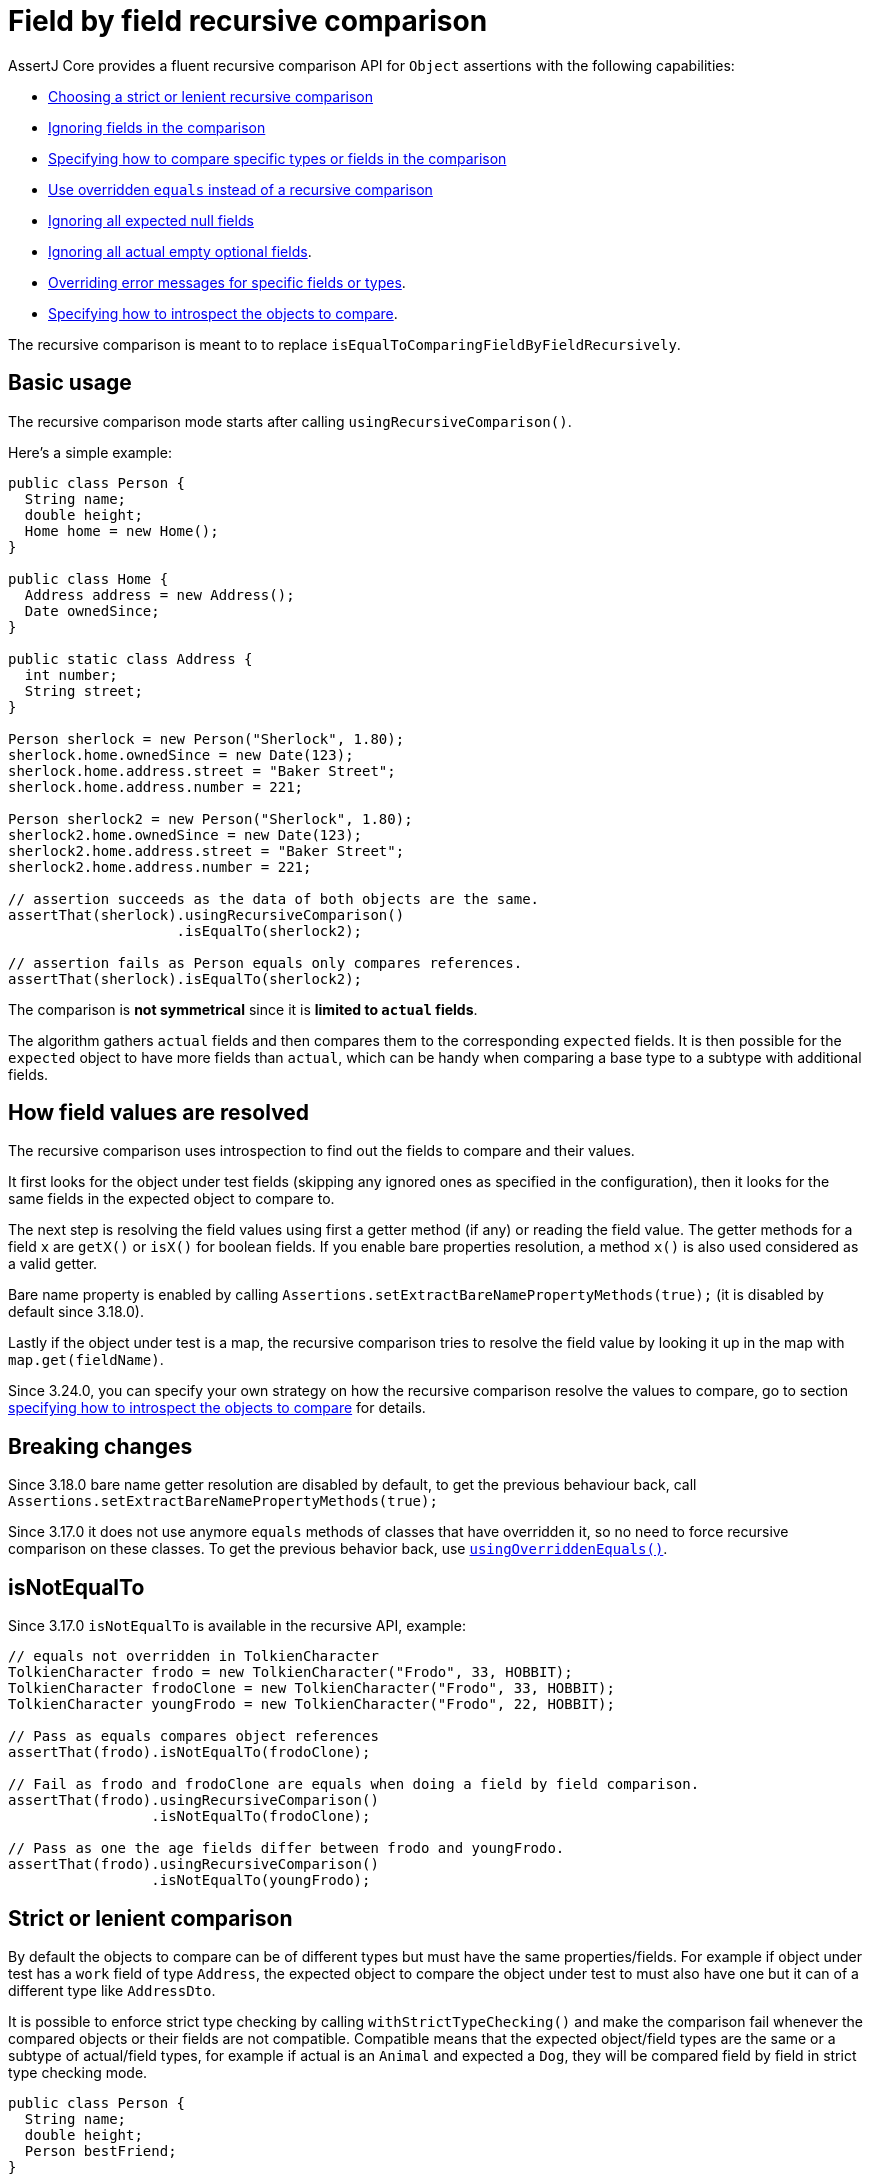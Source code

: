 [[recursive-comparison]]
= Field by field recursive comparison

AssertJ Core provides a fluent recursive comparison API for `Object` assertions with the following capabilities:

* link:#recursive-comparison-strict[Choosing a strict or lenient recursive comparison]
* link:#recursive-comparison-ignoring-fields[Ignoring fields in the comparison]
* link:#recursive-comparison-comparators[Specifying how to compare specific types or fields in the comparison]
* link:#using-overridden-equals[Use overridden `equals` instead of a recursive comparison]
* link:#recursive-comparison-ignoring-all-expected-null-fields[Ignoring all expected null fields]
* link:#recursive-comparison-ignoring-all-actual-empty-optional-fields[Ignoring all actual empty optional fields].
* link:#recursive-comparison-overriding-error-messages[Overriding error messages for specific fields or types].
* link:#recursive-comparison-introspection-strategy[Specifying how to introspect the objects to compare].

The recursive comparison is meant to to replace `isEqualToComparingFieldByFieldRecursively`.

== Basic usage

The recursive comparison mode starts after calling `usingRecursiveComparison()`.

Here's a simple example:

[source,java,indent=0]
----
 public class Person {
   String name;
   double height;
   Home home = new Home();
 }

 public class Home {
   Address address = new Address();
   Date ownedSince;
 }

 public static class Address {
   int number;
   String street;
 }

 Person sherlock = new Person("Sherlock", 1.80);
 sherlock.home.ownedSince = new Date(123);
 sherlock.home.address.street = "Baker Street";
 sherlock.home.address.number = 221;

 Person sherlock2 = new Person("Sherlock", 1.80);
 sherlock2.home.ownedSince = new Date(123);
 sherlock2.home.address.street = "Baker Street";
 sherlock2.home.address.number = 221;

 // assertion succeeds as the data of both objects are the same.
 assertThat(sherlock).usingRecursiveComparison()
                     .isEqualTo(sherlock2);

 // assertion fails as Person equals only compares references.
 assertThat(sherlock).isEqualTo(sherlock2);
----

The comparison is *not symmetrical* since it is *limited to `actual` fields*.

The algorithm gathers `actual` fields and then compares them to the corresponding `expected` fields. It is then possible for the `expected` object to have more fields than `actual`, which can be handy when comparing a base type to a subtype with additional fields.

== How field values are resolved

The recursive comparison uses introspection to find out the fields to compare and their values.

It first looks for the object under test fields (skipping any ignored ones as specified in the configuration), then it looks for the same fields in the expected object to compare to.

The next step is resolving the field values using first a getter method (if any) or reading the field value. The getter methods for a field `x` are `getX()` or `isX()` for boolean fields.
If you enable bare properties resolution, a method `x()` is also used considered as a valid getter.

Bare name property is enabled by calling `Assertions.setExtractBareNamePropertyMethods(true);` (it is disabled by default since 3.18.0).

Lastly if the object under test is a map, the recursive comparison tries to resolve the field value by looking it up in the map with `map.get(fieldName)`.

Since 3.24.0, you can specify your own strategy on how the recursive comparison resolve the values to compare, go to section link:#recursive-comparison-introspection-strategy[specifying how to introspect the objects to compare] for details.


== Breaking changes

Since 3.18.0 bare name getter resolution are disabled by default, to get the previous behaviour back, call `Assertions.setExtractBareNamePropertyMethods(true);`

Since 3.17.0 it does not use anymore `equals` methods of classes that have overridden it, so no need to force recursive comparison on these classes. To get the previous behavior back, use link:#using-overridden-equals[`usingOverriddenEquals()`].



[[recursive-comparison-isNotEqualTo]]
== isNotEqualTo

Since 3.17.0 `isNotEqualTo` is available in the recursive API, example:

[source,java,indent=0]
----
// equals not overridden in TolkienCharacter
TolkienCharacter frodo = new TolkienCharacter("Frodo", 33, HOBBIT);
TolkienCharacter frodoClone = new TolkienCharacter("Frodo", 33, HOBBIT);
TolkienCharacter youngFrodo = new TolkienCharacter("Frodo", 22, HOBBIT);

// Pass as equals compares object references
assertThat(frodo).isNotEqualTo(frodoClone);

// Fail as frodo and frodoClone are equals when doing a field by field comparison.
assertThat(frodo).usingRecursiveComparison()
                 .isNotEqualTo(frodoClone);

// Pass as one the age fields differ between frodo and youngFrodo.
assertThat(frodo).usingRecursiveComparison()
                 .isNotEqualTo(youngFrodo);
----

[[recursive-comparison-strict]]
== Strict or lenient comparison

By default the objects to compare can be of different types but must have the same properties/fields. For example if object under test has a `work` field of type `Address`, the expected object to compare the object under test to must also have one but it can of a different type like `AddressDto`.

It is possible to enforce strict type checking by calling `withStrictTypeChecking()` and make the comparison fail whenever the compared objects or their fields are not compatible. Compatible means that the expected object/field types are the same or a subtype of actual/field types, for example if actual is an `Animal` and expected a `Dog`, they will be compared field by field in strict type checking mode.

[source,java,indent=0]
----
public class Person {
  String name;
  double height;
  Person bestFriend;
}

Person sherlock = new Person("Sherlock", 1.80);
sherlock.bestFriend = new Person("Watson", 1.70);

Person sherlockClone = new Person("Sherlock", 1.80);
sherlockClone.bestFriend = new Person("Watson", 1.70);

// assertion succeeds as sherlock and sherlockClone have the same data and types
assertThat(sherlock).usingRecursiveComparison()
                    .withStrictTypeChecking()
                    .isEqualTo(sherlockClone);

// Let's now define a data structure similar to Person

public class PersonDTO {
  String name;
  double height;
  PersonDTO bestFriend;
}

PersonDTO sherlockDto = new PersonDTO("Sherlock", 1.80);
sherlockDto.bestFriend = new PersonDTO("Watson", 1.70);

// assertion fails as Person and PersonDTO are not compatible even though they have the same data
assertThat(sherlock).usingRecursiveComparison()
                    .withStrictTypeChecking()
                    .isEqualTo(sherlockDto);

// Let's define a subclass of Person

public class Detective extends Person {
  boolean busy;
}

Detective detectiveSherlock = new Detective("Sherlock", 1.80);
detectiveSherlock.bestFriend = new Person("Watson", 1.70);
detectiveSherlock.busy = true;

// assertion succeeds as Detective inherits from Person and
// only Person's fields are included into the comparison.
assertThat(sherlock).usingRecursiveComparison()
                    .withStrictTypeChecking()
                    .isEqualTo(detectiveSherlock);
----

[[recursive-comparison-ignoring-fields]]
== Ignoring fields in the comparison

It is possible to ignore fields of the object under test in the comparison, this is can be useful when a field has a generated value (like the current time) or is simply not relevant to compare.

There are a few ways to specify the fields to ignore:

* directly with `ignoringFields(String... fieldsToIgnore)`
* by regexes with `ignoringFieldsMatchingRegexes(String... regexes)`
* by types with `ignoringFieldsOfTypes(Class... typesToIgnore)`

Nested fields can be specified like this: `home.address.street`

It is also possible to ignore the object under test with `ignoringActualNullFields()`.

Examples

[source,java,indent=0]
----
Person sherlock = new Person("Sherlock", 1.80);
sherlock.home.address.street = "Baker Street";
sherlock.home.address.number = 221;

// strangely moriarty and sherlock have the same height!
Person moriarty = new Person("Moriarty", 1.80);
moriarty.home.address.street = "Crime Street";
moriarty.home.address.number = 221;

// assertion succeeds as name and home.address.street fields are ignored in the comparison
assertThat(sherlock).usingRecursiveComparison()
                    .ignoringFields("name", "home.address.street")
                    .isEqualTo(moriarty);

// assertion succeeds as once a field is ignored, its subfields are too
assertThat(sherlock).usingRecursiveComparison()
                    .ignoringFields("name", "home")
                    .isEqualTo(moriarty);

// ignoring fields matching regexes: name and home match .*me
assertThat(sherlock).usingRecursiveComparison()
                    .ignoringFieldsMatchingRegexes(".*me")
                    .isEqualTo(moriarty);

// ignoring null fields example:
sherlock.name = null;
sherlock.home.address.street = null;
assertThat(sherlock).usingRecursiveComparison()
                    .ignoringActualNullFields()
                    .isEqualTo(moriarty);

// ignore height and address fields by type:
Person tallSherlock = new Person("sherlock", 2.10);
tallSherlock.home.address.street = "Long Baker Street";
tallSherlock.home.address.number = 222;
assertThat(sherlock).usingRecursiveComparison()
                    .ignoringFieldsOfTypes(double.class, Address.class)
                    .isEqualTo(tallSherlock);
----

[[using-overridden-equals]]
== Using overridden equals

Since 3.17.0 the recursive comparison does not use overridden `equals` methods to compare fields anymore, it performs a recursive comparison on these fields, it is possible to change that behavior by calling `usingOverriddenEquals()`.

Once using overridden `equals` methods is enabled, you can disable it for certain types or fields (and perform a recursive comparison instead) using the following methods:

* `ignoringOverriddenEqualsForTypes(Class...)` Any fields of these classes are compared recursively
* `ignoringOverriddenEqualsForFields(String...)` Any given fields are compared recursively
* `ignoringOverriddenEqualsForFieldsMatchingRegexes(String...)` Any fields matching one of these regexes are compared recursively
* `ignoringAllOverriddenEquals()` except for java types, all fields are compared field by field recursively

Example:

[source,java,indent=0]
----
 public class Person {
   String name;
   double height;
   Home home = new Home();
 }

 public class Home {
   Address address = new Address();
 }

 public static class Address {
   int number;
   String street;

   // only compares number, ouch!
   @Override
   public boolean equals(final Object other) {
     if (!(other instanceof Address)) return false;
     Address castOther = (Address) other;
     return Objects.equals(number, castOther.number);
   }
 }

 Person sherlock = new Person("Sherlock", 1.80);
 sherlock.home.address.street = "Baker Street";
 sherlock.home.address.number = 221;

 Person sherlock2 = new Person("Sherlock", 1.80);
 sherlock2.home.address.street = "Butcher Street";
 sherlock2.home.address.number = 221;

 // assertion succeeds but that's not what we expected since the home.address.street fields differ
 // but the equals implementation in Address does not compare them.
 assertThat(sherlock).usingRecursiveComparison()
                     .usingOverriddenEquals()
                     .isEqualTo(sherlock2);

 // to avoid the previous issue, we force a recursive comparison on the Address type
 // now this assertion fails as expected since the home.address.street fields differ.
 assertThat(sherlock).usingRecursiveComparison()
                     .usingOverriddenEquals()
                     .ignoringOverriddenEqualsForTypes(Address.class)
                     .isEqualTo(sherlock2);
----

[[recursive-comparison-ignoring-all-expected-null-fields]]
== Ignoring all expected null fields

By using `ignoringExpectedNullFields()` the recursive comparison will exclude from the comparison any null fields in the expected object. +
One use case for that is when the object under test have fields with values hard to predict (id, timestamp, ...),  with this feature you simply build the expected object with null values values for these fields and they won't be compared.

Example:

[source,java,indent=0]
----
public class Person {
  String name;
  double height;
  Home home = new Home();
}
public class Home {
  Address address = new Address();
}
public static class Address {
  int number;
  String street;
}

Person sherlock = new Person("Sherlock", 1.80);
sherlock.home.address.street = "Baker Street";
sherlock.home.address.number = 221;

Person noName = new Person(null, 1.80);
noName.home.address.street = null;
noName.home.address.number = 221;

// assertion succeeds as name and home.address.street fields are ignored in the comparison
assertThat(sherlock).usingRecursiveComparison()
                    .ignoringExpectedNullFields()
                    .isEqualTo(noName);

// assertion fails as name and home.address.street fields are populated for sherlock but not for noName.
assertThat(noName).usingRecursiveComparison()
                  .ignoringExpectedNullFields()
                  .isEqualTo(sherlock);
----

[[recursive-comparison-ignoring-all-actual-empty-optional-fields]]
== Ignoring all actual empty optional fields

`ignoringActualEmptyOptionalFields()` makes the recursive comparison to ignore all actual empty optional fields (including `Optional`, `OptionalInt`, `OptionalLong` and `OptionalDouble`). +
Note that the expected object empty optional fields are not ignored, this only applies to actual's fields.

[source,java,indent=0]
----
 public class Person {
   String name;
   OptionalInt age;
   OptionalLong id;
   OptionalDouble height;
   Home home = new Home();
 }

 public class Home {
   String address;
   Optional<String> phone;
 }

 Person homerWithoutDetails = new Person("Homer Simpson");
 homerWithoutDetails.home.address.street = "Evergreen Terrace";
 homerWithoutDetails.home.address.number = 742;
 homerWithoutDetails.home.phone = Optional.empty();
 homerWithoutDetails.age = OptionalInt.empty();
 homerWithoutDetails.id = OptionalLong.empty();
 homerWithoutDetails.height = OptionalDouble.empty();

 Person homerWithDetails = new Person("Homer Simpson");
 homerWithDetails.home.address.street = "Evergreen Terrace";
 homerWithDetails.home.address.number = 742;
 homerWithDetails.home.phone = Optional.of("(939) 555-0113");
 homerWithDetails.age = OptionalInt.of(39);
 homerWithDetails.id = OptionalLong.of(123456);
 homerWithDetails.height = OptionalDouble.of(1.83);

 // assertion succeeds as phone is ignored in the comparison
 assertThat(homerWithoutDetails).usingRecursiveComparison()
                                .ignoringActualEmptyOptionalFields()
                                .isEqualTo(homerWithDetails);

 // assertion fails as phone, age, id and height are not ignored and are populated for homerWithDetails but not for homerWithoutDetails.
 assertThat(homerWithDetails).usingRecursiveComparison()
                             .ignoringActualEmptyOptionalFields()
                             .isEqualTo(homerWithoutDetails);
----

[[recursive-comparison-comparators]]
== Specifying how to compare specific types or fields in the comparison

You can specify how to compare values per (nested) fields or type with the methods below (but before calling `isEqualTo` otherwise this has no effect!):

* `withEqualsForFields(BiPredicate, String...)` or `withComparatorForFields(Comparator, String...)` for one or multiple fields
* `withEqualsForType(BiPredicate, Class)` or `withComparatorForType(Comparator, Class)` for a given type

Note that comparisons specified for fields take precedence over the ones specified for types.

By default floats are compared with a precision of 1.0E-6 and doubles with 1.0E-15.

TIP: Prefer using `withEqualsForFields`/`withEqualsForType`, providing a `BiPredicate` is simpler than a `Comparator` (unless you have one already defined).

Examples:

[source,java,indent=0]
----
public class TolkienCharacter {
  String name;
  double height;
}

TolkienCharacter frodo = new TolkienCharacter("Frodo", 1.2);
TolkienCharacter tallerFrodo = new TolkienCharacter("Frodo", 1.3);
TolkienCharacter reallyTallFrodo = new TolkienCharacter("Frodo", 1.9);

BiPredicate<Double, Double> closeEnough = (d1, d2) -> Math.abs(d1 - d2) <= 0.5;
// same comparison expressed with a Comparator:
// Comparator<Double> closeEnough = (d1, d2) -> Math.abs(d1 - d2) <= 0.5 ? 0 : 1;

// assertion succeeds
assertThat(frodo).usingRecursiveComparison()
                 .withEqualsForFields(closeEnough, "height")
                 .isEqualTo(tallerFrodo);

assertThat(frodo).usingRecursiveComparison()
                 .withEqualsForType(closeEnough, Double.class)
                 .isEqualTo(tallerFrodo);

// assertions fail
assertThat(frodo).usingRecursiveComparison()
                 .withEqualsForFields(closeEnough, "height")
                 .isEqualTo(reallyTallFrodo);

assertThat(frodo).usingRecursiveComparison()
                 .withEqualsForType(closeEnough, Double.class)
                 .isEqualTo(reallyTallFrodo);
----

[[recursive-comparison-overriding-error-messages]]
== Overriding error messages for specific fields or types

If AssertJ difference error description is not yo your liking, you can override it either by fields or types.

You can override messages for all fields of a given type, example for `Double`:
[source,java,indent=0]
----
withErrorMessageForType("Double field differ", Double.class)
----

Alternatively can override messages for some specific fields which must be specified from the root object, for example if `Foo` has a `Bar` field and both have an `id` field, one can register a message for `Foo` and `Bar` id by calling:

[source,java,indent=0]
----
withErrorMessageForFields("id values differ", "foo.id", "foo.bar.id")
----

Messages registered with `withErrorMessageForFields` have precedence over the ones registered with `withErrorMessageForType`.

Example overriding message for a field:
[source,java,indent=0]
----
public class TolkienCharacter {
  String name;
  double height;
}

TolkienCharacter frodo = new TolkienCharacter("Frodo", 1.2);
TolkienCharacter tallerFrodo = new TolkienCharacter("Frodon", 1.4);

String message = "The field 'height' differ.";

// assertion fails
assertThat(frodo).usingRecursiveComparison()
                 .withErrorMessageForFields(message, "height")
                 .isEqualTo(tallerFrodo);
----

and the error will report the height field with the given overridden message instead of the one computed by AssertJ as with the name error:


[source,text]
----
Expecting actual:
  TolkienCharacter [name=Frodo, height=1.2]
to be equal to:
  TolkienCharacter [name=Frodon, height=1.4]
when recursively comparing field by field, but found the following 2 differences:

The field 'height' differ.

field/property 'name' differ:
- actual value  : "Frodo"
- expected value: "Frodon"

The recursive comparison was performed with this configuration:
- no overridden equals methods were used in the comparison (except for java types)
- these types were compared with the following comparators:
  - java.lang.Double -> DoubleComparator[precision=1.0E-15]
  - java.lang.Float -> FloatComparator[precision=1.0E-6]
  - java.nio.file.Path -> lexicographic comparator (Path natural order)
- actual and expected objects and their fields were compared field by field recursively even if they were not of the same type, this allows for example to compare a Person to a PersonDto (call strictTypeChecking(true) to change that behavior).
- these fields had overridden error messages:
  - height
----

Example overriding message for a type:
[source,java,indent=0]
----
String message = "Double field differ";

// assertion fails
assertThat(frodo).usingRecursiveComparison()
                 .withErrorMessageForType(message, Double.class)
                 .isEqualTo(tallerFrodo);
----

and the error will report the height field with the given overridden message instead of the one computed by AssertJ as with the name error:

[source,text]
----
Expecting actual:
  TolkienCharacter [name=Frodo, height=1.2]
to be equal to:
  TolkienCharacter [name=Frodon, height=1.4]
when recursively comparing field by field, but found the following 2 differences:

Double field differ.

field/property 'name' differ:
- actual value  : "Frodo"
- expected value: "Frodon"

The recursive comparison was performed with this configuration:
- no overridden equals methods were used in the comparison (except for java types)
- these types were compared with the following comparators:
  - java.lang.Double -> DoubleComparator[precision=1.0E-15]
  - java.lang.Float -> FloatComparator[precision=1.0E-6]
  - java.nio.file.Path -> lexicographic comparator (Path natural order)
- actual and expected objects and their fields were compared field by field recursively even if they were not of the same type, this allows for example to compare a Person to a PersonDto (call strictTypeChecking(true) to change that behavior).
- these types had overridden error messages:
  - height
----


[[recursive-comparison-for-iterable]]
== Recursive comparison for iterable assertions

`usingRecursiveFieldByFieldElementComparator(RecursiveComparisonConfiguration)` enables the recursive comparison for any iterable assertion as opposed to `usingRecursiveComparison()` which only allows `isEqualTo` and `isNotEqualTo`, the main difference between both `isEqualTo` assertions is that the `usingRecursiveComparison` one will give a detailed differences report while the `usingRecursiveFieldByFieldElementComparator` one will give a generic error message without details.

Another difference is that `usingRecursiveComparison()` exposes a fluent API to tweak the recursive comparison, to achieve the same you will need to initialize a `RecursiveComparisonConfiguration` and pass it to `usingRecursiveFieldByFieldElementComparator`, you can take advantage of the `RecursiveComparisonConfiguration.builder()` to do so.

Example:
[source,java,indent=0]
----
public class Person {
  String name;
  boolean hasPhd;
}

public class Doctor {
  String name;
  boolean hasPhd;
}

Doctor drSheldon = new Doctor("Sheldon Cooper", true);
Doctor drLeonard = new Doctor("Leonard Hofstadter", true);
Doctor drRaj = new Doctor("Raj Koothrappali", true);

Person sheldon = new Person("Sheldon Cooper", false);
Person leonard = new Person("Leonard Hofstadter", false);
Person raj = new Person("Raj Koothrappali", false);
Person howard = new Person("Howard Wolowitz", false);

List<Doctor> doctors = list(drSheldon, drLeonard, drRaj);
List<Person> people = list(sheldon, leonard, raj);

RecursiveComparisonConfiguration configuration = RecursiveComparisonConfiguration.builder()
                                                                                 .withIgnoredFields("hasPhd")
                                                                                 .build();

// assertion succeeds as both lists contains equivalent items in order.
assertThat(doctors).usingRecursiveFieldByFieldElementComparator(configuration)
                   .contains(sheldon);

// assertion fails because leonard names are different.
leonard.setName("Leonard Ofstater");
assertThat(doctors).usingRecursiveFieldByFieldElementComparator(configuration)
                   .contains(leonard);

// assertion fails because howard is missing and leonard is not expected.
people = list(howard, sheldon, raj)
assertThat(doctors).usingRecursiveFieldByFieldElementComparator(configuration)
                   .contains(howard);
----

[[recursive-comparison-introspection-strategy]]
== Specifying how to introspect the objects to compare

Since 3.24.0, you can specify your own strategy telling the recursive comparison how to resolve the values to compare, this is useful if the default strategy does not suit you.

To use your own introspection strategy, you need to:

* implement `RecursiveComparisonIntrospectionStrategy`
* call `withIntrospectionStrategy(myIntrospectionStrategy)` with an instance of your strategy

AssertJ provides a few strategies out of the box:

* `ComparingFields`: introspect fields only (no properties, map keys are not considered as fields)
* `ComparingProperties`: introspect properties only (no fields, map keys are not considered as properties)
* `ComparingSnakeOrCamelCaseFields`: compare fields only, can match camel case fields against snake case ones, ex: `firstName` vs `first_name` which is useful when comparing types with different fields naming conventions
* `ComparingNormalizedFields`: an abstract strategy that compares fields after normalizing them, you just need to implement `normalizeFieldName(String fieldName)`

`ComparingSnakeOrCamelCaseFields` is an example of `ComparingNormalizedFields` that normalizes snake case to camel case.

Here's an example using `ComparingSnakeOrCamelCaseFields` where we compare `Author`/`Book` against `AuthorDto`/`BookDto`, `Author`/`Book` follow the regular camel case field naming convention while the dto classes follow the snake case naming convention.

The recursive comparison would fail comparing the `Author`/`Book` fields against `AuthorDto`/`BookDto` ones, it would not know to match `Author.firstName` against `AuthorDto.first_name` for example but with `ComparingSnakeOrCamelCaseFields` it will know how to match these fields.

Example:
[source,java,indent=0]
----
Author martinFowler = new Author("Martin", "Fowler", 58, "https://www.thoughtworks.com/profiles/leaders/martin-fowler");
Book refactoring = new Book("Refactoring", martinFowler);
AuthorDto martinFowlerDto = new AuthorDto("Martin", "Fowler", 58, "https://www.thoughtworks.com/profiles/leaders/martin-fowler");
BookDto refactoringDto = new BookDto("Refactoring", martinFowlerDto);

RecursiveComparisonIntrospectionStrategy comparingSnakeOrCamelCaseFields = new ComparingSnakeOrCamelCaseFields();

// both assertions succeed
assertThat(refactoring).usingRecursiveComparison()
                      .withIntrospectionStrategy(comparingSnakeOrCamelCaseFields)
                      .isEqualTo(refactoringDto);
assertThat(refactoringDto).usingRecursiveComparison()
                          .withIntrospectionStrategy(comparingSnakeOrCamelCaseFields)
                          .isEqualTo(refactoring);

static class Author {
  String firstName;
  String lastName;
  int age;
  String profileURL;

  Author(String firstName, String lastName, int age, String profileUrl) {
    this.firstName = firstName;
    this.lastName = lastName;
    this.age = age;
    this.profileURL = profileUrl;
  }
}

static class Book {
  String title;
  Author mainAuthor;

  Book(String title, Author author) {
    this.title = title;
    this.mainAuthor = author;
  }
}
static class AuthorDto {
  String first_name;
  String last_name;
  int _age;
  String profile_url;

  AuthorDto(String firstName, String lastName, int age, String profileUrl) {
    this.first_name = firstName;
    this.last_name = lastName;
    this._age = age;
    this.profile_url = profileUrl;
  }
}

static class BookDto {
  String title;
  AuthorDto main_author;

  BookDto(String title, AuthorDto author) {
    this.title = title;
    this.main_author = author;
  }
}
----
